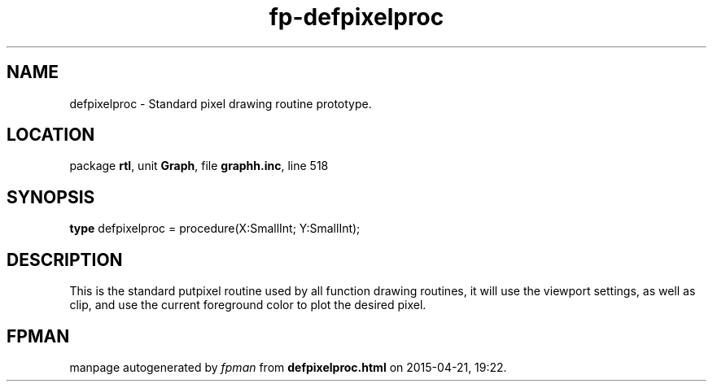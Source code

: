 .\" file autogenerated by fpman
.TH "fp-defpixelproc" 3 "2014-03-14" "fpman" "Free Pascal Programmer's Manual"
.SH NAME
defpixelproc - Standard pixel drawing routine prototype.
.SH LOCATION
package \fBrtl\fR, unit \fBGraph\fR, file \fBgraphh.inc\fR, line 518
.SH SYNOPSIS
\fBtype\fR defpixelproc = procedure(X:SmallInt; Y:SmallInt);
.SH DESCRIPTION
This is the standard putpixel routine used by all function drawing routines, it will use the viewport settings, as well as clip, and use the current foreground color to plot the desired pixel.


.SH FPMAN
manpage autogenerated by \fIfpman\fR from \fBdefpixelproc.html\fR on 2015-04-21, 19:22.

